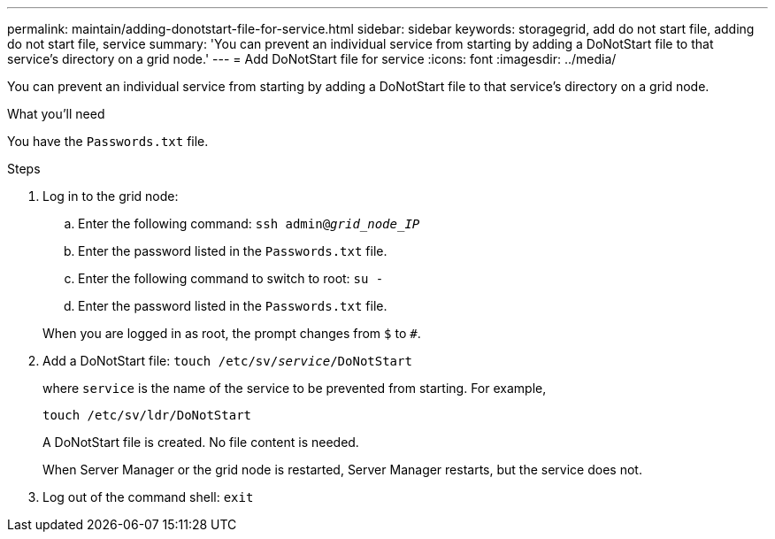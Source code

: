 ---
permalink: maintain/adding-donotstart-file-for-service.html
sidebar: sidebar
keywords: storagegrid, add do not start file, adding do not start file, service
summary: 'You can prevent an individual service from starting by adding a DoNotStart file to that service’s directory on a grid node.'
---
= Add DoNotStart file for service
:icons: font
:imagesdir: ../media/

[.lead]
You can prevent an individual service from starting by adding a DoNotStart file to that service's directory on a grid node.

.What you'll need

You have the `Passwords.txt` file.

.Steps

. Log in to the grid node:
 .. Enter the following command: `ssh admin@_grid_node_IP_`
 .. Enter the password listed in the `Passwords.txt` file.
 .. Enter the following command to switch to root: `su -`
 .. Enter the password listed in the `Passwords.txt` file.

+
When you are logged in as root, the prompt changes from `$` to `#`.
. Add a DoNotStart file: `touch /etc/sv/_service_/DoNotStart`
+
where `service` is the name of the service to be prevented from starting. For example,
+
----
touch /etc/sv/ldr/DoNotStart
----
+
A DoNotStart file is created. No file content is needed.
+
When Server Manager or the grid node is restarted, Server Manager restarts, but the service does not.

. Log out of the command shell: `exit`
